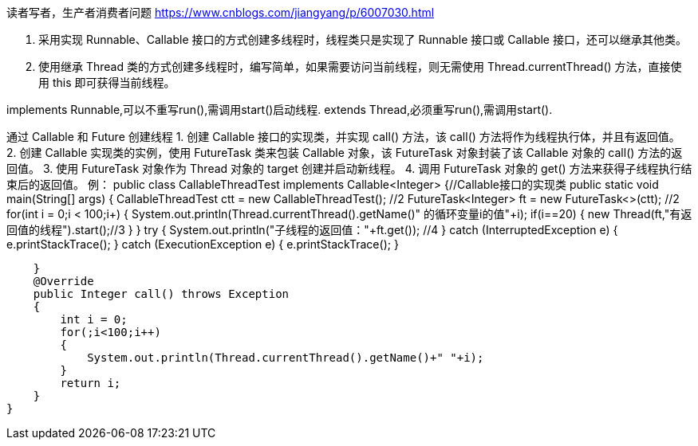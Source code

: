 读者写者，生产者消费者问题
https://www.cnblogs.com/jiangyang/p/6007030.html

1. 采用实现 Runnable、Callable 接口的方式创建多线程时，线程类只是实现了 Runnable 接口或 Callable 接口，还可以继承其他类。
2. 使用继承 Thread 类的方式创建多线程时，编写简单，如果需要访问当前线程，则无需使用 Thread.currentThread() 方法，直接使用 this 即可获得当前线程。

implements Runnable,可以不重写run(),需调用start()启动线程.
extends Thread,必须重写run(),需调用start().

通过 Callable 和 Future 创建线程
1. 创建 Callable 接口的实现类，并实现 call() 方法，该 call() 方法将作为线程执行体，并且有返回值。
2. 创建 Callable 实现类的实例，使用 FutureTask 类来包装 Callable 对象，该 FutureTask 对象封装了该 Callable 对象的 call() 方法的返回值。
3. 使用 FutureTask 对象作为 Thread 对象的 target 创建并启动新线程。
4. 调用 FutureTask 对象的 get() 方法来获得子线程执行结束后的返回值。
例：
public class CallableThreadTest implements Callable<Integer> {//Callable接口的实现类
    public static void main(String[] args)
    {
        CallableThreadTest ctt = new CallableThreadTest(); //2
        FutureTask<Integer> ft = new FutureTask<>(ctt);  //2
        for(int i = 0;i < 100;i++)
        {
            System.out.println(Thread.currentThread().getName()+" 的循环变量i的值"+i);
            if(i==20)
            {
                new Thread(ft,"有返回值的线程").start();//3
            }
        }
        try
        {
            System.out.println("子线程的返回值："+ft.get());  //4
        } catch (InterruptedException e)
        {
            e.printStackTrace();
        } catch (ExecutionException e)
        {
            e.printStackTrace();
        }

    }
    @Override
    public Integer call() throws Exception
    {
        int i = 0;
        for(;i<100;i++)
        {
            System.out.println(Thread.currentThread().getName()+" "+i);
        }
        return i;
    }
}
